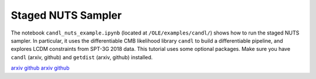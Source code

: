 Staged NUTS Sampler
=================================================

The notebook ``candl_nuts_example.ipynb`` (located at ``/OLE/examples/candl/``) shows how to run the staged NUTS sampler. In particular, it uses the differentiable CMB likelihood library ``candl`` to build a differentiable pipeline, and explores LCDM constraints from SPT-3G 2018 data.
This tutorial uses some optional packages.
Make sure you have ``candl`` (arxiv, github) and ``getdist`` (arxiv, github) installed.

`arxiv <https://arxiv.org/abs/2401.13433>`_
`github <https://github.com/Lbalkenhol/candl>`_
`arxiv <https://arxiv.org/abs/1910.13970>`_
`github <https://github.com/cmbant/getdist>`_
